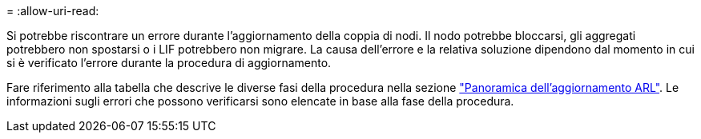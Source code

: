= 
:allow-uri-read: 


Si potrebbe riscontrare un errore durante l'aggiornamento della coppia di nodi. Il nodo potrebbe bloccarsi, gli aggregati potrebbero non spostarsi o i LIF potrebbero non migrare. La causa dell'errore e la relativa soluzione dipendono dal momento in cui si è verificato l'errore durante la procedura di aggiornamento.

Fare riferimento alla tabella che descrive le diverse fasi della procedura nella sezione link:overview_of_the_arl_upgrade.html["Panoramica dell'aggiornamento ARL"]. Le informazioni sugli errori che possono verificarsi sono elencate in base alla fase della procedura.
